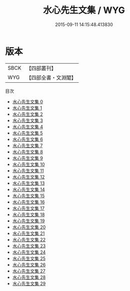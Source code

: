 #+TITLE: 水心先生文集 / WYG

#+DATE: 2015-09-11 14:15:48.413830
* 版本
 |      SBCK|【四部叢刊】  |
 |       WYG|【四部全書・文淵閣】|
目次
 - [[file:KR4d0273_000.txt][水心先生文集 0]]
 - [[file:KR4d0273_001.txt][水心先生文集 1]]
 - [[file:KR4d0273_002.txt][水心先生文集 2]]
 - [[file:KR4d0273_003.txt][水心先生文集 3]]
 - [[file:KR4d0273_004.txt][水心先生文集 4]]
 - [[file:KR4d0273_005.txt][水心先生文集 5]]
 - [[file:KR4d0273_006.txt][水心先生文集 6]]
 - [[file:KR4d0273_007.txt][水心先生文集 7]]
 - [[file:KR4d0273_008.txt][水心先生文集 8]]
 - [[file:KR4d0273_009.txt][水心先生文集 9]]
 - [[file:KR4d0273_010.txt][水心先生文集 10]]
 - [[file:KR4d0273_011.txt][水心先生文集 11]]
 - [[file:KR4d0273_012.txt][水心先生文集 12]]
 - [[file:KR4d0273_013.txt][水心先生文集 13]]
 - [[file:KR4d0273_014.txt][水心先生文集 14]]
 - [[file:KR4d0273_015.txt][水心先生文集 15]]
 - [[file:KR4d0273_016.txt][水心先生文集 16]]
 - [[file:KR4d0273_017.txt][水心先生文集 17]]
 - [[file:KR4d0273_018.txt][水心先生文集 18]]
 - [[file:KR4d0273_019.txt][水心先生文集 19]]
 - [[file:KR4d0273_020.txt][水心先生文集 20]]
 - [[file:KR4d0273_021.txt][水心先生文集 21]]
 - [[file:KR4d0273_022.txt][水心先生文集 22]]
 - [[file:KR4d0273_023.txt][水心先生文集 23]]
 - [[file:KR4d0273_024.txt][水心先生文集 24]]
 - [[file:KR4d0273_025.txt][水心先生文集 25]]
 - [[file:KR4d0273_026.txt][水心先生文集 26]]
 - [[file:KR4d0273_027.txt][水心先生文集 27]]
 - [[file:KR4d0273_028.txt][水心先生文集 28]]
 - [[file:KR4d0273_029.txt][水心先生文集 29]]
